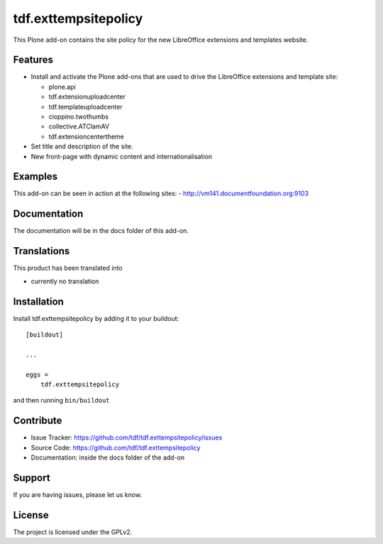 .. This README is meant for consumption by humans and pypi. Pypi can render rst files so please do not use Sphinx features.
   If you want to learn more about writing documentation, please check out: http://docs.plone.org/about/documentation_styleguide_addons.html
   This text does not appear on pypi or github. It is a comment.

==============================================================================
tdf.exttempsitepolicy
==============================================================================

This Plone add-on contains the site policy for the new LibreOffice extensions and templates website.

Features
--------

- Install and activate the Plone add-ons that are used to drive the LibreOffice extensions and template site:

  - plone.api
  - tdf.extensionuploadcenter
  - tdf.templateuploadcenter
  - cioppino.twothumbs
  - collective.ATClamAV
  - tdf.extensioncentertheme

- Set title and description of the site.
- New front-page with dynamic content and internationalisation


Examples
--------

This add-on can be seen in action at the following sites:
- http://vm141.documentfoundation.org:9103


Documentation
-------------

The documentation will be in the docs folder of this add-on.


Translations
------------

This product has been translated into

- currently no translation


Installation
------------

Install tdf.exttempsitepolicy by adding it to your buildout::

    [buildout]

    ...

    eggs =
        tdf.exttempsitepolicy


and then running ``bin/buildout``


Contribute
----------

- Issue Tracker: https://github.com/tdf/tdf.exttempsitepolicy/issues
- Source Code: https://github.com/tdf/tdf.exttempsitepolicy
- Documentation: inside the docs folder of the add-on


Support
-------

If you are having issues, please let us know.



License
-------

The project is licensed under the GPLv2.
